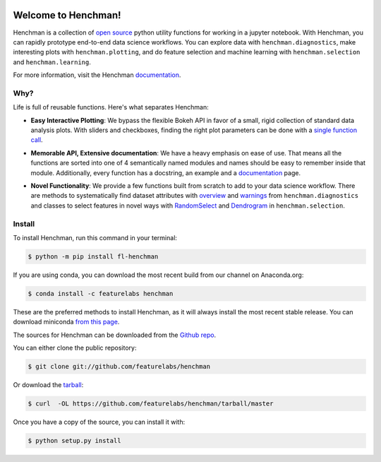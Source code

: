 .. image:: https://badge.fury.io/py/fl-henchman.svg?maxAge=2592000
    :target: https://badge.fury.io/py/fl-henchman
.. image:: https://img.shields.io/conda/v/featurelabs/henchman.svg
    :target: https://anaconda.org/featurelabs/henchman
.. image:: https://img.shields.io/conda/pn/featurelabs/henchman.svg 
    :target: https://anaconda.org/featurelabs/henchman


Welcome to Henchman!
=====================
Henchman is a collection of `open source
<LICENSE>`_ python
utility functions for working in a jupyter notebook. With
Henchman, you can rapidly prototype end-to-end data science
workflows. You can explore data with
``henchman.diagnostics``, make interesting plots with
``henchman.plotting``, and do feature selection and machine
learning with ``henchman.selection`` and 
``henchman.learning``. 

For more information, visit the Henchman `documentation <https://henchman.featurelabs.com>`_.



Why?
~~~~~~~
Life is full of reusable functions. Here's what separates
Henchman:

- **Easy Interactive Plotting**: We bypass the flexible Bokeh
  API in favor of a small, rigid collection of standard data
  analysis plots. With sliders and checkboxes, finding the
  right plot parameters can be done with a `single function call <https://henchman.featurelabs.com/plotting_gallery.html>`_.

.. image:: https://henchman.featurelabs.com/_images/timeseries.gif
   :align: center

- **Memorable API, Extensive documentation**: We have a
  heavy emphasis on ease of use. That means all the
  functions are sorted into one of 4 semantically named
  modules and names should be easy to remember inside that
  module. Additionally, every function has a docstring, an
  example and a `documentation <https://henchman.featurelabs.com>`_
  page.

.. image:: http://henchman.featurelabs.com/_images/create_model_docs.png
   :width: 75%
   :align: center

- **Novel Functionality**: We provide a few functions built
  from scratch to add to your data science workflow. There
  are methods to systematically find dataset attributes with
  `overview <https://henchman.featurelabs.com/documentation.html#diagnostics>`_ and `warnings <https://henchman.featurelabs.com/generated/henchman.diagnostics.warnings.html>`_ from ``henchman.diagnostics`` and classes to
  select features in novel ways with `RandomSelect <https://henchman.featurelabs.com/documentation.html#selection>`_ and
  `Dendrogram <https://henchman.featurelabs.com/generated/henchman.selection.Dendrogram.html>`_ in ``henchman.selection``.


Install
~~~~~~~~~
To install Henchman, run this command in your terminal:

.. code-block:: console

    $ python -m pip install fl-henchman

If you are using conda, you can download the most recent build from our channel on Anaconda.org:

.. code-block:: console

    $ conda install -c featurelabs henchman

These are the preferred methods to install Henchman, as it will always install the most recent stable release. You can download miniconda `from this page`_.

.. _from this page: https://github.com/conda/conda


The sources for Henchman can be downloaded from the `Github repo`_.

You can either clone the public repository:

.. code-block:: console

    $ git clone git://github.com/featurelabs/henchman

Or download the `tarball`_:

.. code-block:: console

    $ curl  -OL https://github.com/featurelabs/henchman/tarball/master

Once you have a copy of the source, you can install it with:

.. code-block:: console

    $ python setup.py install

.. _Github repo: https://github.com/featurelabs/henchman
.. _tarball: https://github.com/featurelabs/henchman/tarball/master








